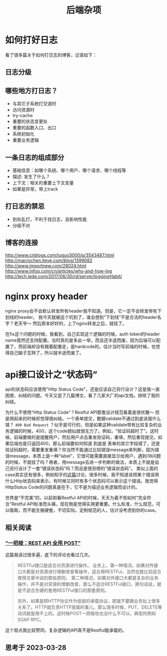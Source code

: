 #+TITLE: 后端杂项

* 如何打好日志
  看了很多篇关于如何打日志的博客，记录如下：
** 日志分级
** 哪些地方打日志？
   - 与其它子系统打交道时
   - 访问资源时
   - try-cache
   - 重要的状态变更处
   - 重要的函数入口、出口
   - 系统初始化
   - 重要业务逻辑

** 一条日志的组成部分
   - 基础信息：如哪个系统、哪个用户、哪个请求、哪个线程等
   - 描述: 发生了什么？
   - 上下文：相关的重要上下文变量
   - 如果是异常，带上track

** 打日志的禁忌
   - 到处乱打，不利于找日志，且影响性能
   - 分级不对
** 博客的连接
   [[http://www.cnblogs.com/luguo3000/p/3543487.html]]
   [[http://macrochen.iteye.com/blog/1399082]]
   [[http://www.importnew.com/28024.html]]
   [[http://www.infoq.com/cn/articles/why-and-how-log]]
   [[http://tech.lede.com/2017/06/30/rd/server/loggingHabit/]]

* nginx proxy header
  nginx proxy会不会默认转发所有header我不知道。但是，它一定不会转发带有下划线的header。
  我今天就被这个坑到了，谁会想到“下划线”不是合法的header名字？老天爷～ 然后原本好好的，上了nginx转发之后，就挂了。

  在fix这个问题的时候，我看到，自己实现这个逻辑的时候，auth token的header name竟然还支持配置。当时真的是多此一举。而且还半途而废，因为后端可以配置了，而前端却没有跟着配置走，是hardcode的。估计当时写前端的时候，也觉得自己脑子瓦特了，所以就半途而废了。

* api接口设计之“状态码”
  api的状态码应该使用"Http Status Code"，还是应该自己另行设计？这是我一直困惑、纠结的问题。今天又逛了几篇博文，看了几家大厂的api文档，排除了我的纠结。

  为什么不使用“Http Status Code”？Restful API那套设计规范看着是很优雅～ 但是用起来的时候却觉得很纠结。一个表单提交，数据validate不通过到底该报什么错？ =400 Bad Request= ？似乎是可行的，但是如果这种validate带有比较复杂的业务逻辑的时候，400，这个code貌似就很无力了。例如，“验证码超时了”。这时候，前端要做的是提醒用户，然后用户点击重发验证码，重填，然后重现提交。如果后端也是只返回400，那么前端要如何知道 到底是 表单的其它字段错了，还是验证码超时，需要重发重填？你当然不能通过比较错误message来判断，因为错误message，本质上是一种“label”，它很可能需要直接显示给用户，遇到i18问题的时候，不就挂了吗？再者，用message去进一步判断的做法，本质上不就是自己另行设计了一套“错误状态码”吗？而且是很丑陋的“错误状态码”。
  类似上面的case其实还有很多，例如知乎的[[https://www.zhihu.com/question/58686782][这篇]]讨论。很多时候，我不知道该把某个错误用什么Http状态码来表示，有时候又同时有多个状态码可以表示这个错误。我觉得HttpStatus Code的问题真是在于，它不是为描述业务逻辑而设计的。

  世界是“不完美”的，以前刚看Restful API的时候，天天为着不知如何“完全符合”Restful API标准而头痛，现在倒是觉得实用更重要。什么标准，什么规范，可以吸取，而不能生搬硬套，不切实际。定制规范的人，估计没考虑到你的case。

** 相关阅读

*** [[https://coolshell.cn/articles/22173.html][“一把梭：REST API 全用 POST”]]
  这篇我读过很多遍，底下的评论也看过几次。

#+begin_quote
RESTFul接口是适合对资源进行操作。
业务上，第一种情况，如果对外接口大都是对资源进行增删改查等操作，适合用RESTFul，当然也就比较适合使用文章中说的那些原则。
第二种情况，如果对外接口大都是复杂的业务操作，并不是对资源的增删改查，那么不适合RESTFul接口，换句话说，就是不适合生硬的套用RESTFul接口的那套原则。

另外，如果是把HTTP协议作为低层的承载协议，那就不要跟业务扯上很多关系了。HTTP就负责HTTP层面的事儿。那么很多时候，PUT、DELETE等动词就是用不上的。这时候POST一把梭哈也没什么不可以。典型的例如SOAP RPC。

#+end_quote

这个观点我比较赞同，复杂逻辑的API真不是Restful能承载的。

** 思考于 2023-03-28
